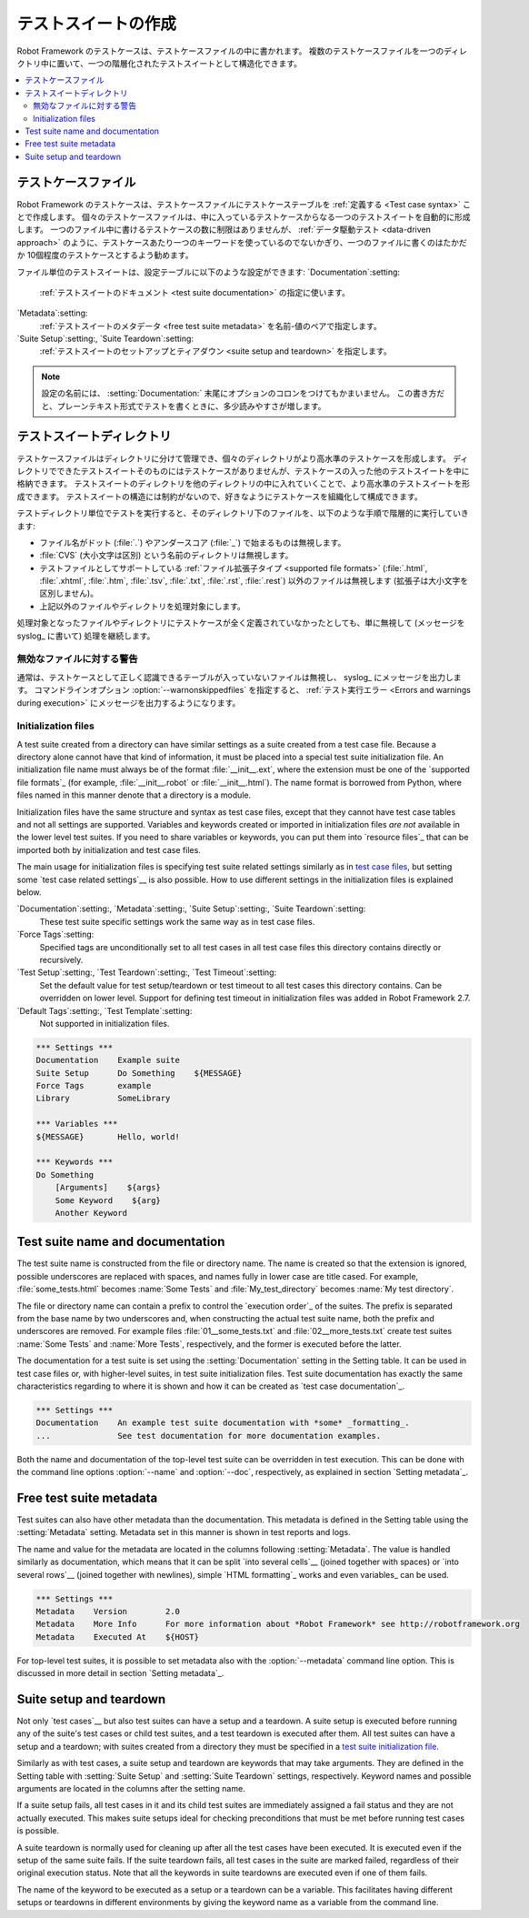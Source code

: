 .. _test suite:
.. _test suites:
.. _Creating test suites:

テストスイートの作成
======================

Robot Framework のテストケースは、テストケースファイルの中に書かれます。
複数のテストケースファイルを一つのディレクトリ中に置いて、一つの階層化されたテストスイートとして構造化できます。

.. contents::
   :depth: 2
   :local:

.. _test case file:
.. _Test case files:

テストケースファイル
------------------------

Robot Framework のテストケースは、テストケースファイルにテストケーステーブルを :ref:`定義する <Test case syntax>` ことで作成します。
個々のテストケースファイルは、中に入っているテストケースからなる一つのテストスイートを自動的に形成します。
一つのファイル中に書けるテストケースの数に制限はありませんが、 :ref:`データ駆動テスト <data-driven approach>` のように、テストケースあたり一つのキーワードを使っているのでないかぎり、一つのファイルに書くのはたかだか 10個程度のテストケースとするよう勧めます。

ファイル単位のテストスイートは、設定テーブルに以下のような設定ができます:
`Documentation`:setting:
   :ref:`テストスイートのドキュメント <test suite documentation>` の指定に使います。
`Metadata`:setting:
   :ref:`テストスイートのメタデータ <free test suite metadata>` を名前-値のペアで指定します。
`Suite Setup`:setting:, `Suite Teardown`:setting:
   :ref:`テストスイートのセットアップとティアダウン <suite setup and teardown>` を指定します。

.. note:: 設定の名前には、 :setting:`Documentation:` 末尾にオプションのコロンをつけてもかまいません。
   この書き方だと、プレーンテキスト形式でテストを書くときに、多少読みやすさが増します。

.. _test suite directory:
.. _Test suite directories:

テストスイートディレクトリ
----------------------------

テストケースファイルはディレクトリに分けて管理でき、個々のディレクトリがより高水準のテストケースを形成します。
ディレクトリでできたテストスイートそのものにはテストケースがありませんが、テストケースの入った他のテストスイートを中に格納できます。
テストスイートのディレクトリを他のディレクトリの中に入れていくことで、より高水準のテストスイートを形成できます。
テストスイートの構造には制約がないので、好きなようにテストケースを組織化して構成できます。

テストディレクトリ単位でテストを実行すると、そのディレクトリ下のファイルを、以下のような手順で階層的に実行していきます:

- ファイル名がドット (:file:`.`) やアンダースコア (:file:`_`) で始まるものは無視します。
- :file:`CVS` (大小文字は区別) という名前のディレクトリは無視します。
- テストファイルとしてサポートしている :ref:`ファイル拡張子タイプ <supported file formats>` (:file:`.html`, :file:`.xhtml`, :file:`.htm`, :file:`.tsv`, :file:`.txt`, :file:`.rst`, :file:`.rest`) 以外のファイルは無視します (拡張子は大小文字を区別しません)。
- 上記以外のファイルやディレクトリを処理対象にします。

処理対象となったファイルやディレクトリにテストケースが全く定義されていなかったとしても、単に無視して (メッセージを syslog_ に書いて) 処理を継続します。

.. _Warning on invalid files:

無効なファイルに対する警告
~~~~~~~~~~~~~~~~~~~~~~~~~~~~

通常は、テストケースとして正しく認識できるテーブルが入っていないファイルは無視し、 syslog_ にメッセージを出力します。
コマンドラインオプション :option:`--warnonskippedfiles` を指定すると、 :ref:`テスト実行エラー <Errors and warnings during execution>` にメッセージを出力するようになります。

.. _initialization file:
.. _test suite initialization file:
.. _test suite initialization files:
.. _Initialization files:

Initialization files
~~~~~~~~~~~~~~~~~~~~

A test suite created from a directory can have similar settings as a suite
created from a test case file. Because a directory alone cannot have that
kind of information, it must be placed into a special test suite initialization
file. An initialization file name must always be of the format
:file:`__init__.ext`, where the extension must be one of the `supported
file formats`_ (for example, :file:`__init__.robot` or :file:`__init__.html`).
The name format is borrowed from Python, where files named in this manner
denote that a directory is a module.

Initialization files have the same structure and syntax as test case files,
except that they cannot have test case tables and not all settings are
supported. Variables and keywords created or imported in initialization files
*are not* available in the lower level test suites. If you need to share
variables or keywords, you can put them into `resource files`_ that can be
imported both by initialization and test case files.

The main usage for initialization files is specifying test suite related
settings similarly as in `test case files`_, but setting some `test case
related settings`__ is also possible. How to use different settings in the
initialization files is explained below.

`Documentation`:setting:, `Metadata`:setting:, `Suite Setup`:setting:, `Suite Teardown`:setting:
   These test suite specific settings work the same way as in test case files.
`Force Tags`:setting:
   Specified tags are unconditionally set to all test cases in all test case files
   this directory contains directly or recursively.
`Test Setup`:setting:, `Test Teardown`:setting:, `Test Timeout`:setting:
   Set the default value for test setup/teardown or test timeout to all test
   cases this directory contains. Can be overridden on lower level.
   Support for defining test timeout in initialization files was added in
   Robot Framework 2.7.
`Default Tags`:setting:, `Test Template`:setting:
   Not supported in initialization files.

.. sourcecode:: robotframework

   *** Settings ***
   Documentation    Example suite
   Suite Setup      Do Something    ${MESSAGE}
   Force Tags       example
   Library          SomeLibrary

   *** Variables ***
   ${MESSAGE}       Hello, world!

   *** Keywords ***
   Do Something
       [Arguments]    ${args}
       Some Keyword    ${arg}
       Another Keyword

__ `Test case related settings in the Setting table`_

.. _test suite name:
.. _test suite documentation:
.. _Test suite name and documentation:

Test suite name and documentation
---------------------------------

The test suite name is constructed from the file or directory name. The name
is created so that the extension is ignored, possible underscores are
replaced with spaces, and names fully in lower case are title cased. For
example, :file:`some_tests.html` becomes :name:`Some Tests` and
:file:`My_test_directory` becomes :name:`My test directory`.

The file or directory name can contain a prefix to control the `execution
order`_ of the suites. The prefix is separated from the base name by two
underscores and, when constructing the actual test suite name, both
the prefix and underscores are removed. For example files
:file:`01__some_tests.txt` and :file:`02__more_tests.txt` create test
suites :name:`Some Tests` and :name:`More Tests`, respectively, and
the former is executed before the latter.

The documentation for a test suite is set using the :setting:`Documentation`
setting in the Setting table. It can be used in test case files
or, with higher-level suites, in test suite initialization files. Test
suite documentation has exactly the same characteristics regarding to where
it is shown and how it can be created as `test case
documentation`_.

.. sourcecode:: robotframework

   *** Settings ***
   Documentation    An example test suite documentation with *some* _formatting_.
   ...              See test documentation for more documentation examples.

Both the name and documentation of the top-level test suite can be
overridden in test execution. This can be done with the command line
options :option:`--name` and :option:`--doc`, respectively, as
explained in section `Setting metadata`_.

Free test suite metadata
------------------------

Test suites can also have other metadata than the documentation. This metadata
is defined in the Setting table using the :setting:`Metadata` setting. Metadata
set in this manner is shown in test reports and logs.

The name and value for the metadata are located in the columns following
:setting:`Metadata`. The value is handled similarly as documentation, which means
that it can be split `into several cells`__ (joined together with spaces)
or `into several rows`__ (joined together with newlines),
simple `HTML formatting`_ works and even variables_ can be used.

__ `Dividing test data to several rows`_
__ `Newlines in test data`_

.. sourcecode:: robotframework

   *** Settings ***
   Metadata    Version        2.0
   Metadata    More Info      For more information about *Robot Framework* see http://robotframework.org
   Metadata    Executed At    ${HOST}

For top-level test suites, it is possible to set metadata also with the
:option:`--metadata` command line option. This is discussed in more
detail in section `Setting metadata`_.

.. _suite setup:
.. _suite teardown:
.. _Suite setup and teardown:

Suite setup and teardown
------------------------

Not only `test cases`__ but also test suites can have a setup and
a teardown. A suite setup is executed before running any of the suite's
test cases or child test suites, and a test teardown is executed after
them. All test suites can have a setup and a teardown; with suites created
from a directory they must be specified in a `test suite
initialization file`_.

__ `Test setup and teardown`_

Similarly as with test cases, a suite setup and teardown are keywords
that may take arguments. They are defined in the Setting table with
:setting:`Suite Setup` and :setting:`Suite Teardown` settings,
respectively. Keyword names and possible arguments are located in
the columns after the setting name.

If a suite setup fails, all test cases in it and its child test suites
are immediately assigned a fail status and they are not actually
executed. This makes suite setups ideal for checking preconditions
that must be met before running test cases is possible.

A suite teardown is normally used for cleaning up after all the test
cases have been executed. It is executed even if the setup of the same
suite fails. If the suite teardown fails, all test cases in the
suite are marked failed, regardless of their original execution status.
Note that all the keywords in suite teardowns are executed even if one
of them fails.

The name of the keyword to be executed as a setup or a teardown can be
a variable. This facilitates having different setups or teardowns
in different environments by giving the keyword name as a variable
from the command line.
